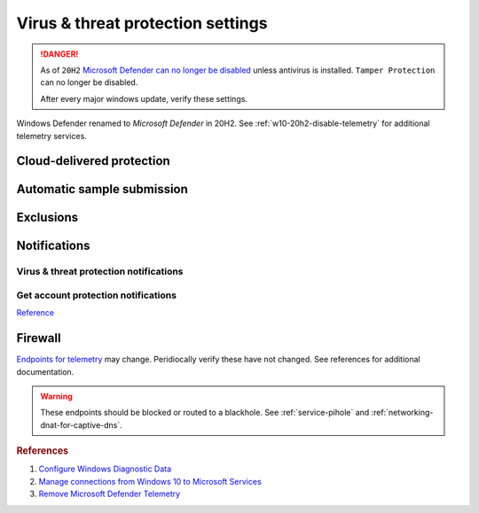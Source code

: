 .. _w10-20h2-security-virus-and-threat-protection-settings:

Virus & threat protection settings
##################################
.. danger::
  As of ``20H2`` `Microsoft Defender can no longer be disabled`_ unless
  antivirus is installed. ``Tamper Protection`` can no longer be disabled.
  
  After every major windows update, verify these settings.

Windows Defender renamed to *Microsoft Defender* in 20H2. See 
:ref:`w10-20h2-disable-telemetry` for additional telemetry services.

Cloud-delivered protection
**************************
.. dropdown:: Disable Cloud-delivered protection
  :container: + shadow
  :title: bg-primary text-white font-weight-bold
  :animate: fade-in

  Previous versions labeled this as 'Microsoft Antimalware Protection Service'
  (MAPS). Uploads files and file hashes to Microsoft for any suspect file.

  .. dropdown:: :term:`GPO`
    :title: font-weight-bold
    :animate: fade-in
    :open:

    Policy must be enabled and set to disable to apply.

    .. wgpolicy:: Disable Cloud-delivered protection (MAPS)
      :key_title: Computer Configuration -->
                  Administrative Templates -->
                  Windows Components -->
                  Microsoft Defender Antivirus -->
                  MAPS -->
                  Join Microsoft MAPS
      :option:    ☑,
                  Join Microsoft MAPS
      :setting:   Enabled,
                  Disabled
      :no_section:
      :no_caption:

  .. dropdown:: :term:`Registry`
    :title: font-weight-bold
    :animate: fade-in
    :open:

    .. wregedit:: Disable Cloud-delivered protection (MAPS)
      :key_title: HKEY_LOCAL_MACHINE\SOFTWARE\Policies\Microsoft\
                  Microsoft Defender\Spynet
      :names:     SpyNetReporting
      :types:     DWORD
      :data:      0
      :no_section:
      :no_caption:

  `Reference <http://windowsbulletin.com/how-to-enable-or-disable-sample-submission-in-windows-defender/>`__

Automatic sample submission
***************************
.. dropdown:: Disable Automatic sample submission
  :container: + shadow
  :title: bg-primary text-white font-weight-bold
  :animate: fade-in

  .. dropdown:: :term:`GPO`
    :title: font-weight-bold
    :animate: fade-in
    :open:

    .. wgpolicy:: Disable Automatic sample submission
      :key_title: Computer Configuration -->
                  Administrative Templates -->
                  Windows Components -->
                  Microsoft Defender Antivirus -->
                  MAPS -->
                  Send sample files when further analysis is required
      :option:    ☑,
                  Send sample files when further analysis is required
      :setting:   Enabled,
                  Never
      :no_section:
      :no_caption:

  .. dropdown:: :term:`Registry`
    :title: font-weight-bold
    :animate: fade-in
    :open:

    .. wregedit:: Disable Automatic sample submission
      :key_title: HKEY_LOCAL_MACHINE\SOFTWARE\Policies\Microsoft\
                  Microsoft Defender\Spynet
      :names:     SubmitSamplesConsent
      :types:     DWORD
      :data:      2
      :no_section:
      :no_caption:

  `Reference <http://windowsbulletin.com/how-to-enable-or-disable-sample-submission-in-windows-defender/>`__

Exclusions
**********
.. dropdown:: Add hosts file exclusion
  :container: + shadow
  :title: bg-primary text-white font-weight-bold
  :animate: fade-in

  ``20H2`` always notifies on host file changes, even if they are valid DNS
  blackholes for telemetry. Do *not* add this exlcusion if you are not managing
  the host file yourself.

  .. dropdown:: :term:`GPO`
    :title: font-weight-bold
    :animate: fade-in
    :open:

    .. wgpolicy:: Add hosts file exclusion
      :key_title: Computer Configuration -->
                  Administrative Templates -->
                  Windows Components -->
                  Microsoft Defender Antivirus -->
                  Exclusions -->
                  Path Exclusions
      :option:    ☑,
                  Path Exclusions,
                  › Value Name,
                  › Value
      :setting:   Enabled,
                  ,
                  C:\Windows\System32\drivers\etc\hosts,
                  0
      :no_section:
      :no_caption:

  .. dropdown:: :term:`Registry`
    :title: font-weight-bold
    :animate: fade-in
    :open:

    .. wregedit:: Add hosts file exclusion
      :key_title: HKEY_LOCAL_MACHINE\SOFTWARE\Microsoft\Windows Defender\
                  Exclusions\Paths
      :names:     C:\Windows\System32\drivers\etc\hosts
      :types:     DWORD
      :data:      0
      :no_section:
      :no_caption:

  `Reference <https://docs.microsoft.com/en-us/windows/security/threat-protection/microsoft-defender-antivirus/configure-extension-file-exclusions-microsoft-defender-antivirus>`__

Notifications
*************
Virus & threat protection notifications
=======================================
.. dropdown:: Disable Get informational notifications
  :container: + shadow
  :title: bg-primary text-white font-weight-bold
  :animate: fade-in

  .. dropdown:: :term:`Registry`
    :title: font-weight-bold
    :animate: fade-in

    .. wregedit:: Disable Get informational notifications
      :key_title: HKEY_LOCAL_MACHINE\SOFTWARE\Microsoft\
                  Windows Defender Security Center\Notifications
      :names:     DisableEnhancedNotifications
      :types:     DWORD
      :data:      1
      :no_section:
      :no_caption:

.. dropdown:: Disable Recent activity and scan results
  :container: + shadow
  :title: bg-primary text-white font-weight-bold
  :animate: fade-in

  .. dropdown:: :term:`Registry`
    :title: font-weight-bold
    :animate: fade-in
    :open:

    .. wregedit:: Disable Recent activity and scan results
      :key_title: HKEY_LOCAL_MACHINE\SOFTWARE\Microsoft\
                  Windows Defender Security Center\Virus and threat protection
      :names:     SummaryNotificationDisabled
      :types:     DWORD
      :data:      1
      :no_section:
      :no_caption:

.. dropdown:: Disable Threats found but no immediate action is needed
  :container: + shadow
  :title: bg-primary text-white font-weight-bold
  :animate: fade-in

  .. dropdown:: :term:`Registry`
    :title: font-weight-bold
    :animate: fade-in
    :open:

    .. wregedit:: Disable Threats found but no immediate action is needed
      :key_title: HKEY_LOCAL_MACHINE\SOFTWARE\Microsoft\
                  Windows Defender Security Center\Virus and threat protection
      :names:     NoActionNotificationDisabled
      :types:     DWORD
      :data:      1
      :no_section:
      :no_caption:

.. dropdown:: Disable Files or activities are blocked
  :container: + shadow
  :title: bg-primary text-white font-weight-bold
  :animate: fade-in

  .. dropdown:: :term:`Registry`
    :title: font-weight-bold
    :animate: fade-in

    .. wregedit:: Disable Files or activities are blocked
      :key_title: HKEY_LOCAL_MACHINE\SOFTWARE\Microsoft\
                  Windows Defender Security Center\Virus and threat protection
      :names:     FilesBlockedNotificationDisabled
      :types:     DWORD
      :data:      1
      :no_section:
      :no_caption:

Get account protection notifications
====================================
.. dropdown:: Disable Get account protection notifications
  :container: + shadow
  :title: bg-primary text-white font-weight-bold
  :animate: fade-in

  .. dropdown:: :term:`Registry`
    :title: font-weight-bold
    :animate: fade-in
    :open:

    .. wregedit:: Disable Get account protection notifications
      :key_title: HKEY_USERS\{SID}\SOFTWARE\Microsoft\
                  Windows Defender Security Center\Account protection]
      :names:     DisableNotifications
      :types:     DWORD
      :data:      1
      :no_section:
      :no_caption:

.. dropdown:: Disable Problems with Windows Hello
  :container: + shadow
  :title: bg-primary text-white font-weight-bold
  :animate: fade-in

  .. dropdown:: :term:`Registry`
    :title: font-weight-bold
    :animate: fade-in
    :open:

    .. wregedit:: Disable Problems with Windows Hello
      :key_title: HKEY_USERS\{SID}\SOFTWARE\Microsoft\
                  Windows Defender Security Center\Account protection]
      :names:     DisableWindowsHelloNotifications
      :types:     DWORD
      :data:      1
      :no_section:
      :no_caption:

.. dropdown:: Disable Problems with Dynamic lock
  :container: + shadow
  :title: bg-primary text-white font-weight-bold
  :animate: fade-in

  .. dropdown:: :term:`Registry`
    :title: font-weight-bold
    :animate: fade-in
    :open:

    .. wregedit:: Disable Problems with Dynamic lock
      :key_title: HKEY_USERS\{SID}\SOFTWARE\Microsoft\
                  Windows Defender Security Center\Account protection]
      :names:     DisableDynamiclockNotifications
      :types:     DWORD
      :data:      1
      :no_section:
      :no_caption:

`Reference <https://docs.microsoft.com/en-us/windows/security/threat-protection/microsoft-defender-antivirus/configure-notifications-microsoft-defender-antivirus>`__

Firewall
********
`Endpoints for telemetry`_ may change. Peridiocally verify these have not
changed. See references for additional documentation.

.. warning::
  These endpoints should be blocked or routed to a blackhole. See
  :ref:`service-pihole` and :ref:`networking-dnat-for-captive-dns`.

.. dropdown:: Connected User Experiences and Telemetry endpoints
  :container: + shadow
  :title: bg-info text-white font-weight-bold
  :animate: fade-in

  Microsoft Defender Advanced Threat Protection is country specific and the
  prefix changes by country, e.g.: **de**.vortex-win.data.microsoft.com

  .. gtable:: Connected User Experiences and Telemetry endpoints
    :header: Release,
             Diagnostic Endpoint,
             Functional Endpoint,
             Settings Endpoint
    :c0:     1703 with 2018-09 cumulative update,
             1803 without 2018-09 cumulative update,
             1709 or earlier
    :c1:     v10c.vortex-win.data.microsoft.com,
             v10.events.data.microsoft.com,
             v10.vortex-win.data.microsoft.com
    :c2:     v20.vortex-win.data.microsoft.com,
             v20.vortex-win.data.microsoft.com,
             v20.vortex-win.data.microsoft.com
    :c3:     settings-win.data.microsoft.com,
             settings-win.data.microsoft.com,
             settings-win.data.microsoft.com
    :no_key_title:
    :no_section:
    :no_caption:
    :no_launch:

.. dropdown:: Diagnostic data services endpoints
  :container: + shadow
  :title: bg-info text-white font-weight-bold
  :animate: fade-in

  .. gtable:: Diagnostic data services
    :header: Service,
             Endpoint
    :c0:     Microsoft Defender Advanced Threat Protection,
             ›
    :c1:     https://wdcp.microsoft.com,
             https://wdcpalt.microsoft.com
    :no_key_title:
    :no_section:
    :no_caption:
    :no_launch:

.. rubric:: References

#. `Configure Windows Diagnostic Data <https://docs.microsoft.com/en-us/windows/privacy/configure-windows-diagnostic-data-in-your-organization>`_
#. `Manage connections from Windows 10 to Microsoft Services <https://docs.microsoft.com/en-us/windows/privacy/manage-connections-from-windows-operating-system-components-to-microsoft-services>`_
#. `Remove Microsoft Defender Telemetry <https://docs.microsoft.com/en-us/windows/privacy/manage-connections-from-windows-operating-system-components-to-microsoft-services#bkmk-defender>`_

.. _Endpoints for telemetry: https://docs.microsoft.com/en-us/windows/privacy/configure-windows-diagnostic-data-in-your-organization#how-microsoft-handles-diagnostic-data
.. _Microsoft Defender can no longer be disabled: https://docs.microsoft.com/en-us/windows-hardware/customize/desktop/unattend/security-malware-windows-defender-disableantispyware
